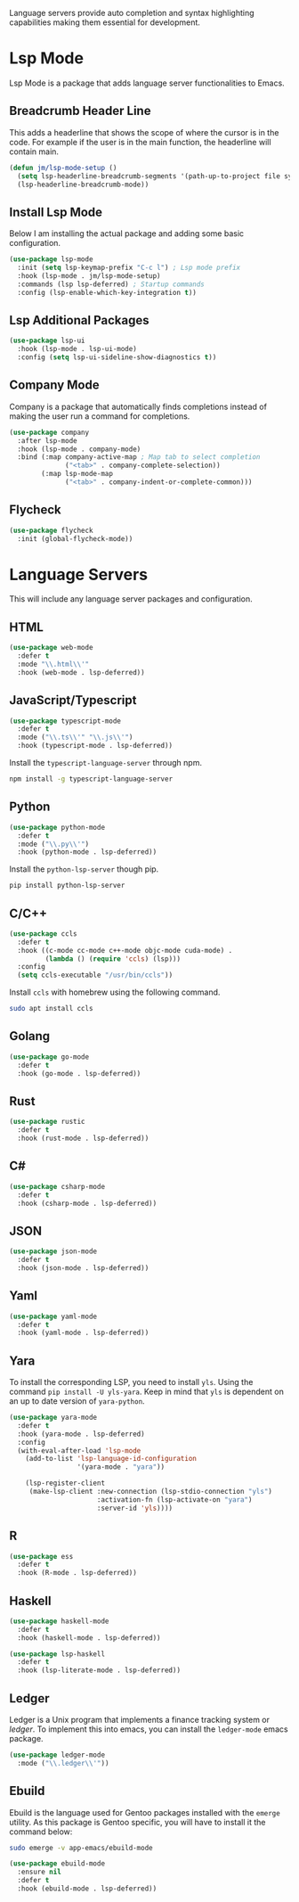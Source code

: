 
Language servers provide auto completion and syntax highlighting capabilities making them essential for development.

* Lsp Mode

Lsp Mode is a package that adds language server functionalities to Emacs.

** Breadcrumb Header Line

This adds a headerline that shows the scope of where the cursor is in the code. For example if the user is in the main function, the headerline will contain main.

#+begin_src emacs-lisp
  (defun jm/lsp-mode-setup ()
    (setq lsp-headerline-breadcrumb-segments '(path-up-to-project file symbols))
    (lsp-headerline-breadcrumb-mode))
#+end_src

** Install Lsp Mode

Below I am installing the actual package and adding some basic configuration.

#+begin_src emacs-lisp
  (use-package lsp-mode
    :init (setq lsp-keymap-prefix "C-c l") ; Lsp mode prefix
    :hook (lsp-mode . jm/lsp-mode-setup)
    :commands (lsp lsp-deferred) ; Startup commands
    :config (lsp-enable-which-key-integration t))
#+end_src

** Lsp Additional Packages

#+begin_src emacs-lisp
  (use-package lsp-ui
    :hook (lsp-mode . lsp-ui-mode)
    :config (setq lsp-ui-sideline-show-diagnostics t))
#+end_src

** Company Mode

Company is a package that automatically finds completions instead of making the user run a command for completions.

#+begin_src emacs-lisp
  (use-package company
    :after lsp-mode
    :hook (lsp-mode . company-mode)
    :bind (:map company-active-map ; Map tab to select completion
                ("<tab>" . company-complete-selection))
          (:map lsp-mode-map
                ("<tab>" . company-indent-or-complete-common)))
#+end_src

** Flycheck

#+begin_src emacs-lisp
  (use-package flycheck
    :init (global-flycheck-mode))
#+end_src

* Language Servers

This will include any language server packages and configuration.

** HTML

#+begin_src emacs-lisp
(use-package web-mode
  :defer t
  :mode "\\.html\\'"
  :hook (web-mode . lsp-deferred))
#+end_src

** JavaScript/Typescript

#+begin_src emacs-lisp
(use-package typescript-mode
  :defer t
  :mode ("\\.ts\\'" "\\.js\\'")
  :hook (typescript-mode . lsp-deferred))
#+end_src

Install the ~typescript-language-server~ through npm.

#+begin_src sh
  npm install -g typescript-language-server
#+end_src

** Python

#+begin_src emacs-lisp
(use-package python-mode
  :defer t
  :mode ("\\.py\\'")
  :hook (python-mode . lsp-deferred))
#+end_src

Install the ~python-lsp-server~ though pip.

#+begin_src sh
  pip install python-lsp-server
#+end_src

** C/C++

#+begin_src emacs-lisp
(use-package ccls
  :defer t
  :hook ((c-mode cc-mode c++-mode objc-mode cuda-mode) .
         (lambda () (require 'ccls) (lsp)))
  :config
  (setq ccls-executable "/usr/bin/ccls"))
#+end_src

Install ~ccls~ with homebrew using the following command.

#+begin_src sh
  sudo apt install ccls
#+end_src

** Golang

#+begin_src emacs-lisp
(use-package go-mode
  :defer t
  :hook (go-mode . lsp-deferred))
#+end_src

** Rust

#+begin_src emacs-lisp
(use-package rustic
  :defer t
  :hook (rust-mode . lsp-deferred))
#+end_src

** C# 

#+begin_src emacs-lisp
(use-package csharp-mode
  :defer t
  :hook (csharp-mode . lsp-deferred))
#+end_src

** JSON

#+begin_src emacs-lisp
(use-package json-mode
  :defer t
  :hook (json-mode . lsp-deferred))
#+end_src

** Yaml

#+begin_src emacs-lisp
(use-package yaml-mode
  :defer t
  :hook (yaml-mode . lsp-deferred))
#+end_src

** Yara

To install the corresponding LSP, you need to install ~yls~. Using the command ~pip install -U yls-yara~. Keep in mind that ~yls~ is dependent on an up to date version of ~yara-python~.

#+begin_src emacs-lisp
(use-package yara-mode
  :defer t
  :hook (yara-mode . lsp-deferred)
  :config
  (with-eval-after-load 'lsp-mode
    (add-to-list 'lsp-language-id-configuration
                 '(yara-mode . "yara"))

    (lsp-register-client
     (make-lsp-client :new-connection (lsp-stdio-connection "yls")
                      :activation-fn (lsp-activate-on "yara")
                      :server-id 'yls))))
#+end_src

** R

#+begin_src emacs-lisp
(use-package ess
  :defer t
  :hook (R-mode . lsp-deferred))
#+end_src

** Haskell

#+begin_src emacs-lisp
(use-package haskell-mode
  :defer t
  :hook (haskell-mode . lsp-deferred))

(use-package lsp-haskell
  :defer t
  :hook (lsp-literate-mode . lsp-deferred))
#+end_src

** Ledger

Ledger is a Unix program that implements a finance tracking system or /ledger/. To implement this into emacs, you can install the ~ledger-mode~ emacs package.

#+begin_src emacs-lisp
(use-package ledger-mode
  :mode ("\\.ledger\\'"))
#+end_src

** Ebuild

Ebuild is the language used for Gentoo packages installed with the ~emerge~ utility. As this package is Gentoo specific, you will have to install it the command below:

#+begin_src bash
sudo emerge -v app-emacs/ebuild-mode
#+end_src

#+begin_src emacs-lisp
(use-package ebuild-mode
  :ensure nil
  :defer t
  :hook (ebuild-mode . lsp-deferred))
#+end_src
